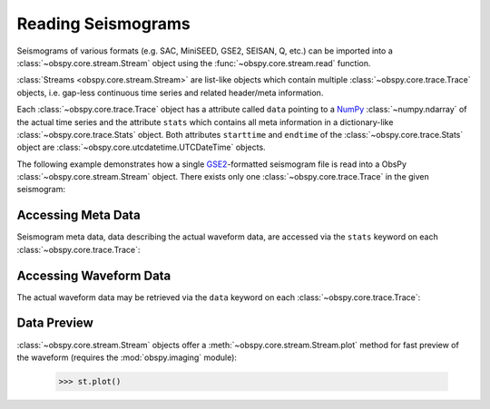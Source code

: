 .. _reading-seismogramms:

===================
Reading Seismograms
===================

Seismograms of various formats (e.g. SAC, MiniSEED, GSE2, SEISAN, Q, etc.) can
be imported into a :class:`~obspy.core.stream.Stream` object using the
:func:`~obspy.core.stream.read` function.

:class:`Streams <obspy.core.stream.Stream>` are list-like objects which
contain multiple :class:`~obspy.core.trace.Trace` objects, i.e.
gap-less continuous time series and related header/meta information.

Each :class:`~obspy.core.trace.Trace` object has a attribute called ``data``
pointing to a NumPy_ :class:`~numpy.ndarray` of
the actual time series and the attribute ``stats`` which contains all meta
information in a dictionary-like :class:`~obspy.core.trace.Stats` object. Both
attributes ``starttime`` and ``endtime`` of the
:class:`~obspy.core.trace.Stats` object are
:class:`~obspy.core.utcdatetime.UTCDateTime` objects.

The following example demonstrates how a single GSE2_-formatted seismogram file
is read into a ObsPy :class:`~obspy.core.stream.Stream` object. There exists
only one :class:`~obspy.core.trace.Trace` in the given seismogram:

.. doctest::

   >>> from obspy.core import read
   >>> st = read('http://examples.obspy.org/RJOB_061005_072159.ehz.new')
   >>> print st
   1 Trace(s) in Stream:
   .RJOB..Z | 2005-10-06T07:21:59.849998Z - 2005-10-06T07:24:59.844998Z | 200.0 Hz, 36000 samples
   >>> len(st)
   1
   >>> tr = st[0]  # assign first and only trace to new variable
   >>> print tr
   .RJOB..Z | 2005-10-06T07:21:59.849998Z - 2005-10-06T07:24:59.844998Z | 200.0 Hz, 36000 samples

-------------------
Accessing Meta Data
-------------------

Seismogram meta data, data describing the actual waveform data, are accessed
via the ``stats`` keyword on each :class:`~obspy.core.trace.Trace`:

.. doctest::

    >>> print tr.stats  # doctest: +NORMALIZE_WHITESPACE
             network:
             station: RJOB
            location:
             channel: Z
           starttime: 2005-10-06T07:21:59.849998Z
             endtime: 2005-10-06T07:24:59.844998Z
       sampling_rate: 200.0
               delta: 0.005
                npts: 36000
               calib: 0.0948999971151
             _format: GSE2
                gse2: AttribDict({'instype': '      ', 'datatype': 'CM6', 'hang': -1.0, 'auxid': 'RJOB', 'vang': -1.0, 'calper': 1.0})
    >>> tr.stats.station
    'RJOB'
    >>> tr.stats.gse2.datatype
    'CM6'

-----------------------
Accessing Waveform Data
-----------------------

The actual waveform data may be retrieved via the ``data`` keyword on each
:class:`~obspy.core.trace.Trace`:

.. doctest::

    >>> tr.data
    array([-38,  12,  -4, ..., -14,  -3,  -9])
    >>> tr.data[0:3]
    array([-38,  12,  -4])
    >>> len(tr)
    36000

------------
Data Preview
------------

:class:`~obspy.core.stream.Stream` objects offer a
:meth:`~obspy.core.stream.Stream.plot` method for fast
preview of the waveform (requires the :mod:`obspy.imaging` module):

    >>> st.plot()

.. plot:: source/tutorial/code_snippets/reading_seismograms.py

.. _NumPy: http://numpy.scipy.org/
.. _GSE2: http://obspy.org/export/2593/obspy/trunk/obspy.gse2/docs/provisional_GSE2.1.pdf
